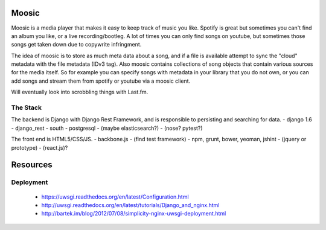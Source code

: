 Moosic
======

Moosic is a media player that makes it easy to keep track of music you like.
Spotify is great but sometimes you can't find an album you like, or a live recording/bootleg. A lot
of times you can only find songs on youtube, but sometimes those songs get taken down due to
copywrite infringment.

The idea of moosic is to store as much meta data about a song, and if a file is available attempt
to sync  the "cloud" metadata with the file metadata (IDv3 tag). Also moosic contains collections
of song objects that contain various sources for the media itself. So for example you can specify
songs with metadata in your library that you do not own, or you can add songs and stream them from
spotify or youtube via a moosic client.

Will eventually look into scrobbling things with Last.fm.

The Stack
---------

The backend is Django with Django Rest Framework, and is responsible to persisting and searching
for data.
- django 1.6
- django_rest
- south
- postgresql
- (maybe elasticsearch?)
- (nose? pytest?)

The front end is HTML5/CSS/JS.
- backbone.js
- (find test framework)
- npm, grunt, bower, yeoman, jshint
- (jquery or prototype)
- (react.js)?

Resources
=========

Deployment
----------

 - https://uwsgi.readthedocs.org/en/latest/Configuration.html
 - http://uwsgi.readthedocs.org/en/latest/tutorials/Django_and_nginx.html
 - http://bartek.im/blog/2012/07/08/simplicity-nginx-uwsgi-deployment.html

